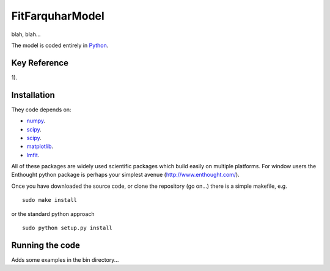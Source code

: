 ====================
FitFarquharModel
====================

blah, blah...

The model is coded entirely in `Python 
<http://www.python.org/>`_.


Key Reference
=============
1). 

.. contents:: :local:

Installation
=============

They code depends on:

* `numpy <http://numpy.scipy.org/>`_.  
* `scipy <http://www.scipy.org/>`_.  
* `scipy <http://www.scipy.org/>`_.  
* `matplotlib <http://matplotlib.sourceforge.net/>`_.  
* `lmfit <http://newville.github.com/lmfit-py/>`_.  

All of these packages are widely used scientific packages which build easily on multiple platforms. For window users the Enthought python package is perhaps your simplest avenue (http://www.enthought.com/).

Once you have downloaded the source code, or clone the repository (go on...) there is a simple makefile, e.g. ::

    sudo make install

or the standard python approach ::

    sudo python setup.py install

Running the code
=================

Adds some examples in the bin directory...
    
